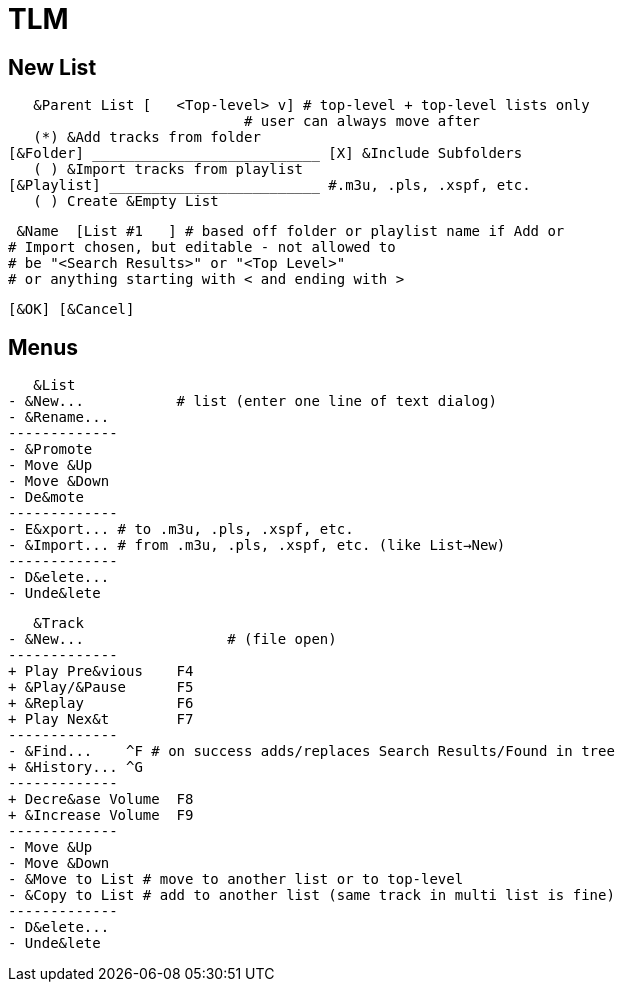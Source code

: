 = TLM

== New List

    &Parent List [   <Top-level> v] # top-level + top-level lists only
				    # user can always move after
    (*) &Add tracks from folder
	[&Folder] ___________________________ [X] &Include Subfolders
    ( ) &Import tracks from playlist
	[&Playlist] _________________________ #.m3u, .pls, .xspf, etc.
    ( ) Create &Empty List

    &Name  [List #1   ] # based off folder or playlist name if Add or
			# Import chosen, but editable - not allowed to
			# be "<Search Results>" or "<Top Level>"
			# or anything starting with < and ending with >

		[&OK] [&Cancel]

== Menus

    &List
	- &New...	    # list (enter one line of text dialog)
	- &Rename...
	-------------
	- &Promote
	- Move &Up
	- Move &Down
	- De&mote
	-------------
	- E&xport... # to .m3u, .pls, .xspf, etc.
	- &Import... # from .m3u, .pls, .xspf, etc. (like List→New)
	-------------
	- D&elete...
	- Unde&lete

    &Track
	- &New...		  # (file open)
	-------------
	+ Play Pre&vious    F4
	+ &Play/&Pause      F5
	+ &Replay	    F6
	+ Play Nex&t	    F7
	-------------
	- &Find...    ^F # on success adds/replaces Search Results/Found in tree
	+ &History... ^G 
	-------------
	+ Decre&ase Volume  F8
	+ &Increase Volume  F9
	-------------
	- Move &Up
	- Move &Down
	- &Move to List # move to another list or to top-level
	- &Copy to List # add to another list (same track in multi list is fine)
	-------------
	- D&elete...
	- Unde&lete
